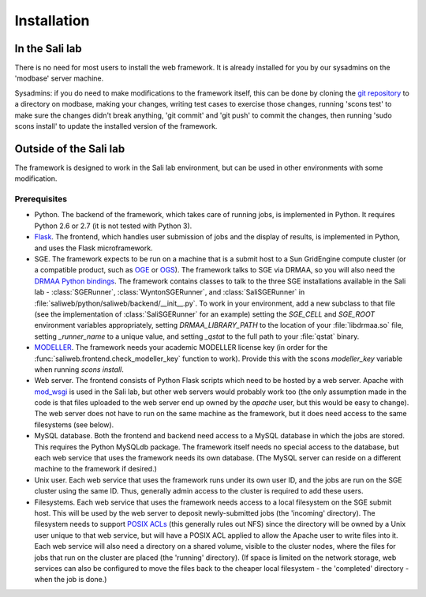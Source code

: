 Installation
************

.. _install_lab:

In the Sali lab
===============

There is no need for most users to install the web framework. It is already
installed for you by our sysadmins on the 'modbase' server machine.

Sysadmins: if you do need to make modifications to the framework itself,
this can be done by cloning the `git repository <https://github.com/salilab/saliweb>`_
to a directory on modbase, making your
changes, writing test cases to exercise those changes, running 'scons test'
to make sure the changes didn't break anything, 'git commit' and 'git push'
to commit the changes, then running 'sudo scons install' to update the
installed version of the framework.

.. _outside_lab:

Outside of the Sali lab
=======================

The framework is designed to work in the Sali lab environment, but can be
used in other environments with some modification.

Prerequisites
-------------

* Python. The backend of the framework, which takes care of running jobs, is implemented in Python. It requires Python 2.6 or
  2.7 (it is not tested with Python 3).

* `Flask <http://flask.pocoo.org/>`_. The frontend, which handles user
  submission of jobs and the display of results, is implemented in Python,
  and uses the Flask microframework.

* SGE. The framework expects to be run on a machine that is a submit host to a Sun GridEngine compute cluster
  (or a compatible product, such as `OGE <http://www.oracle.com/us/products/tools/oracle-grid-engine-075549.html>`_
  or `OGS <http://gridscheduler.sourceforge.net/>`_). The framework talks to SGE via DRMAA, so you will also need
  the `DRMAA Python bindings <https://github.com/pygridtools/drmaa-python>`_. The framework contains classes to
  talk to the three SGE installations available in the Sali lab - :class:`SGERunner`, :class:`WyntonSGERunner`, and :class:`SaliSGERunner`
  in :file:`saliweb/python/saliweb/backend/__init__.py`. To work in your environment, add a new subclass to that file
  (see the implementation of :class:`SaliSGERunner` for an example) setting the `SGE_CELL` and `SGE_ROOT` environment
  variables appropriately, setting `DRMAA_LIBRARY_PATH` to the location of your :file:`libdrmaa.so` file, setting
  `_runner_name` to a unique value, and setting `_qstat` to the full path to your :file:`qstat` binary.

* `MODELLER <https://salilab.org/modeller/>`_. The framework needs your
  academic MODELLER license key (in order for the
  :func:`saliweb.frontend.check_modeller_key` function to work).
  Provide this with the scons `modeller_key` variable when running
  `scons install`.

* Web server. The frontend consists of Python Flask scripts which need to be
  hosted by a web server. Apache with `mod_wsgi <https://modwsgi.readthedocs.io/en/develop/>`_
  is used in the Sali lab, but other web servers would probably work too
  (the only assumption made in the code is that files uploaded to the web
  server end up owned by the `apache` user, but this would be easy to
  change). The web server does not have to run on the same machine as the
  framework, but it does need access to the same filesystems (see below).

* MySQL database. Both the frontend and backend need access to a MySQL
  database in which the jobs are stored. This requires the Python MySQLdb 
  package. The framework itself needs no special access to the
  database, but each web service that uses the framework needs its own
  database. (The MySQL server can reside on a different machine to the
  framework if desired.)
  
* Unix user. Each web service that uses the framework runs under its own user ID, and the jobs are run on the SGE cluster
  using the same ID. Thus, generally admin access to the cluster is required to add these users.

* Filesystems. Each web service that uses the framework needs access to a local filesystem on the SGE submit host. This will
  be used by the web server to deposit newly-submitted jobs (the 'incoming' directory). The filesystem needs to support
  `POSIX ACLs <http://www.vanemery.com/Linux/ACL/POSIX_ACL_on_Linux.html>`_ (this generally rules out NFS) since the directory
  will be owned by a Unix user unique to that web service, but will have a POSIX ACL applied to allow the Apache user
  to write files into it. Each web service will also need a directory on a shared volume, visible to the cluster nodes,
  where the files for jobs that run on the cluster are placed (the 'running' directory). (If space is limited on the network
  storage, web services can also be configured to move the files back to the cheaper local filesystem - the 'completed'
  directory - when the job is done.)
